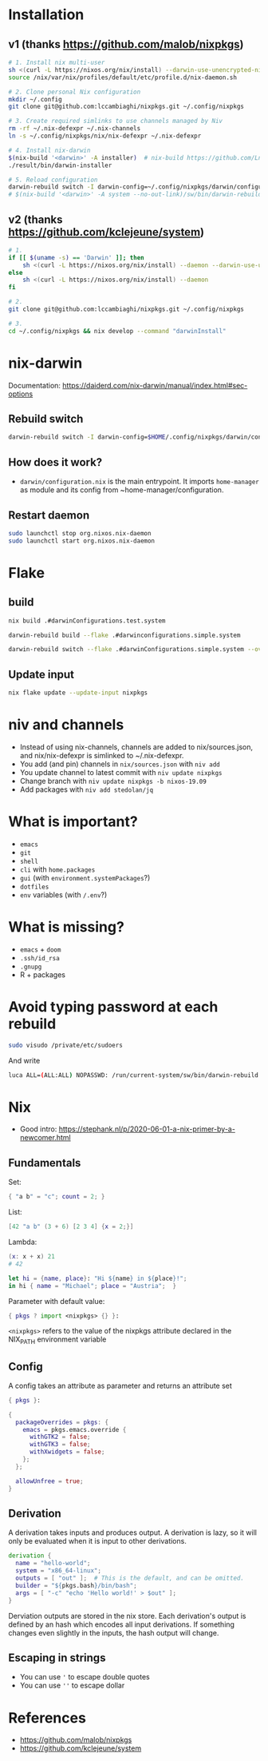 #+STARTUP: content
* Installation
** v1 (thanks https://github.com/malob/nixpkgs)
#+begin_src sh
# 1. Install nix multi-user
sh <(curl -L https://nixos.org/nix/install) --darwin-use-unencrypted-nix-store-volume --daemon
source /nix/var/nix/profiles/default/etc/profile.d/nix-daemon.sh

# 2. Clone personal Nix configuration
mkdir ~/.config
git clone git@github.com:lccambiaghi/nixpkgs.git ~/.config/nixpkgs

# 3. Create required simlinks to use channels managed by Niv
rm -rf ~/.nix-defexpr ~/.nix-channels
ln -s ~/.config/nixpkgs/nix/nix-defexpr ~/.nix-defexpr

# 4. Install nix-darwin
$(nix-build '<darwin>' -A installer)  # nix-build https://github.com/LnL7/nix-darwin/archive/master.tar.gz -A installer
./result/bin/darwin-installer

# 5. Reload configuration
darwin-rebuild switch -I darwin-config=~/.config/nixpkgs/darwin/configuration.nix
# $(nix-build '<darwin>' -A system --no-out-link)/sw/bin/darwin-rebuild switch -I darwin-config=~/.config/nixpkgs/darwin/configuration.nix
#+end_src
** v2 (thanks https://github.com/kclejeune/system)
#+begin_src sh
# 1.
if [[ $(uname -s) == 'Darwin' ]]; then
    sh <(curl -L https://nixos.org/nix/install) --daemon --darwin-use-unencrypted-nix-store-volume
else
    sh <(curl -L https://nixos.org/nix/install) --daemon
fi

# 2.
git clone git@github.com:lccambiaghi/nixpkgs.git ~/.config/nixpkgs

# 3.
cd ~/.config/nixpkgs && nix develop --command "darwinInstall"
#+end_src
* nix-darwin
Documentation: https://daiderd.com/nix-darwin/manual/index.html#sec-options
** Rebuild switch
#+BEGIN_SRC sh
darwin-rebuild switch -I darwin-config=$HOME/.config/nixpkgs/darwin/configuration.nix
#+END_SRC
** How does it work?
- ~darwin/configuration.nix~ is the main entrypoint. It imports ~home-manager~ as module and its config from ~home-manager/configuration.
** Restart daemon
#+begin_src sh
sudo launchctl stop org.nixos.nix-daemon
sudo launchctl start org.nixos.nix-daemon
#+end_src
* Flake
** build
#+begin_src sh
nix build .#darwinConfigurations.test.system

darwin-rebuild build --flake .#darwinconfigurations.simple.system

darwin-rebuild switch --flake .#darwinConfigurations.simple.system --override-input darwin .
#+end_src
** Update input
#+begin_src sh
nix flake update --update-input nixpkgs
#+end_src
* niv and channels
- Instead of using nix-channels, channels are added to nix/sources.json, and nix/nix-defexpr is simlinked to ~/.nix-defexpr.
- You add (and pin) channels in ~nix/sources.json~ with ~niv add~
- You update channel to latest commit with =niv update nixpkgs=
- Change branch with =niv update nixpkgs -b nixos-19.09=
- Add packages with =niv add stedolan/jq=

* What is important?
- ~emacs~
- ~git~
- ~shell~
- ~cli~ with ~home.packages~
- ~gui~ (with ~environment.systemPackages~?)
- ~dotfiles~
- ~env~ variables (with ~/.env~?)
* What is missing?
- ~emacs~ + ~doom~
- ~.ssh/id_rsa~
- ~.gnupg~
- R + packages
* Avoid typing password at each rebuild
#+begin_src sh
sudo visudo /private/etc/sudoers
#+end_src

And write
#+begin_src sh
luca ALL=(ALL:ALL) NOPASSWD: /run/current-system/sw/bin/darwin-rebuild
#+end_src
* Nix
- Good intro: https://stephank.nl/p/2020-06-01-a-nix-primer-by-a-newcomer.html

** Fundamentals
Set:
#+begin_src nix
{ "a b" = "c"; count = 2; }
#+end_src

List:
#+begin_src nix
[42 "a b" (3 + 6) [2 3 4] {x = 2;}]
#+end_src

Lambda:
#+begin_src nix
(x: x + x) 21
# 42

let hi = {name, place}: "Hi ${name} in ${place}!";
in hi { name = "Michael"; place = "Austria";  }
#+end_src

Parameter with default value:
#+begin_src nix
{ pkgs ? import <nixpkgs> {} }:
#+end_src

~<nixpkgs>~ refers to the value of the nixpkgs attribute declared in the NIX_PATH environment variable

** Config
A config takes an attribute as parameter and returns an attribute set
#+begin_src nix
{ pkgs }:

{
  packageOverrides = pkgs: {
    emacs = pkgs.emacs.override {
      withGTK2 = false;
      withGTK3 = false;
      withXwidgets = false;
    };
  };

  allowUnfree = true;
}
#+end_src
** Derivation
A derivation takes inputs and produces output.
A derivation is lazy, so it will only be evaluated when it is input to other derivations.

#+begin_src nix
derivation {
  name = "hello-world";
  system = "x86_64-linux";
  outputs = [ "out" ];  # This is the default, and can be omitted.
  builder = "${pkgs.bash}/bin/bash";
  args = [ "-c" "echo 'Hello world!' > $out" ];
}
#+end_src

Derviation outputs are stored in the nix store.
Each derivation's output is defined by an hash which encodes all input derivations.
If something changes even slightly in the inputs, the hash output will change.
** Escaping in strings
- You can use ~'~ to escape double quotes
- You can use ~''~ to escape dollar
* References
- https://github.com/malob/nixpkgs
- https://github.com/kclejeune/system
